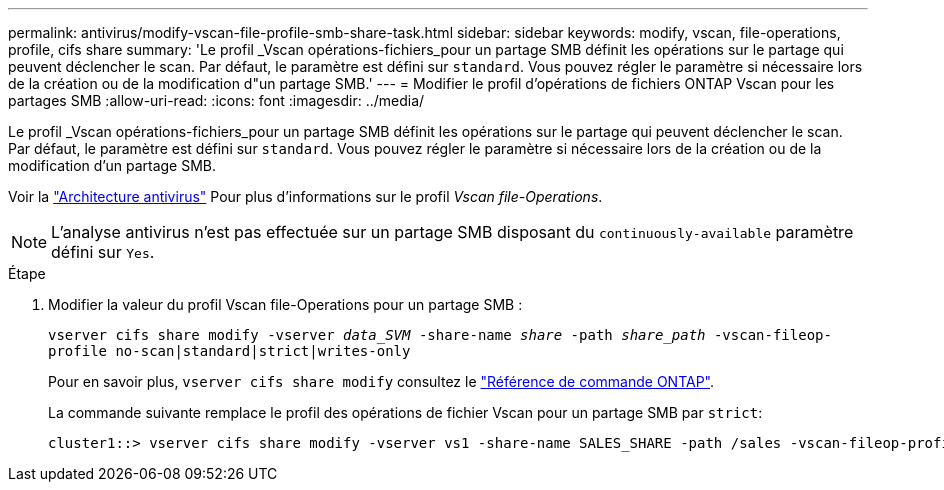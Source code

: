 ---
permalink: antivirus/modify-vscan-file-profile-smb-share-task.html 
sidebar: sidebar 
keywords: modify, vscan, file-operations, profile, cifs share 
summary: 'Le profil _Vscan opérations-fichiers_pour un partage SMB définit les opérations sur le partage qui peuvent déclencher le scan. Par défaut, le paramètre est défini sur `standard`. Vous pouvez régler le paramètre si nécessaire lors de la création ou de la modification d"un partage SMB.' 
---
= Modifier le profil d'opérations de fichiers ONTAP Vscan pour les partages SMB
:allow-uri-read: 
:icons: font
:imagesdir: ../media/


[role="lead"]
Le profil _Vscan opérations-fichiers_pour un partage SMB définit les opérations sur le partage qui peuvent déclencher le scan. Par défaut, le paramètre est défini sur `standard`. Vous pouvez régler le paramètre si nécessaire lors de la création ou de la modification d'un partage SMB.

Voir la link:architecture-concept.html["Architecture antivirus"] Pour plus d'informations sur le profil _Vscan file-Operations_.

[NOTE]
====
L'analyse antivirus n'est pas effectuée sur un partage SMB disposant du `continuously-available` paramètre défini sur `Yes`.

====
.Étape
. Modifier la valeur du profil Vscan file-Operations pour un partage SMB :
+
`vserver cifs share modify -vserver _data_SVM_ -share-name _share_ -path _share_path_ -vscan-fileop-profile no-scan|standard|strict|writes-only`

+
Pour en savoir plus, `vserver cifs share modify` consultez le link:https://docs.netapp.com/us-en/ontap-cli/vserver-cifs-share-modify.html["Référence de commande ONTAP"^].

+
La commande suivante remplace le profil des opérations de fichier Vscan pour un partage SMB par `strict`:

+
[listing]
----
cluster1::> vserver cifs share modify -vserver vs1 -share-name SALES_SHARE -path /sales -vscan-fileop-profile strict
----

